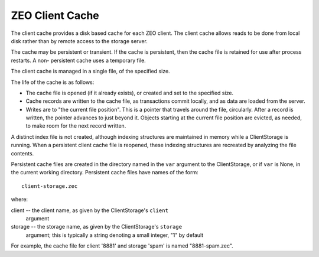 ================
ZEO Client Cache
================

The client cache provides a disk based cache for each ZEO client.  The
client cache allows reads to be done from local disk rather than by remote
access to the storage server.

The cache may be persistent or transient.  If the cache is persistent, then
the cache file is retained for use after process restarts.  A non-
persistent cache uses a temporary file.

The client cache is managed in a single file, of the specified size.

The life of the cache is as follows:

- The cache file is opened (if it already exists), or created and set to
  the specified size.

- Cache records are written to the cache file, as transactions commit
  locally, and as data are loaded from the server.

- Writes are to "the current file position".  This is a pointer that
  travels around the file, circularly.  After a record is written, the
  pointer advances to just beyond it.  Objects starting at the current
  file position are evicted, as needed, to make room for the next record
  written.

A distinct index file is not created, although indexing structures are
maintained in memory while a ClientStorage is running.  When a persistent
client cache file is reopened, these indexing structures are recreated
by analyzing the file contents.

Persistent cache files are created in the directory named in the ``var``
argument to the ClientStorage, or if ``var`` is None, in the current
working directory.  Persistent cache files have names of the form::

    client-storage.zec

where:

client -- the client name, as given by the ClientStorage's ``client``
          argument

storage -- the storage name, as given by the ClientStorage's ``storage``
           argument; this is typically a string denoting a small integer,
           "1" by default

For example, the cache file for client '8881' and storage 'spam' is named
"8881-spam.zec".
